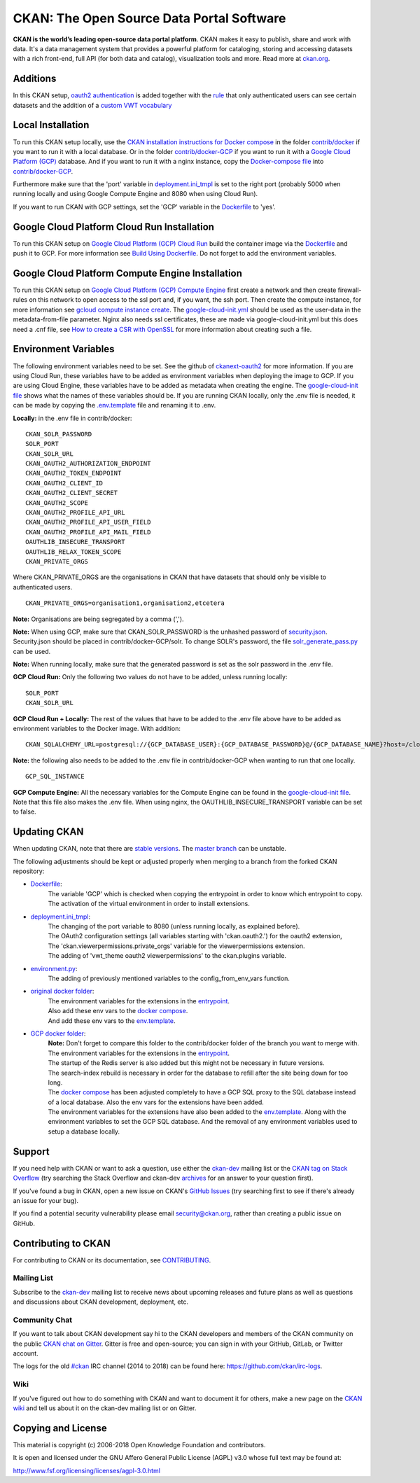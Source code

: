 CKAN: The Open Source Data Portal Software
==========================================

.. image:: https://img.shields.io/badge/license-AGPL-blue.svg?style=flat
    :target: https://opensource.org/licenses/AGPL-3.0
    :alt: License

.. image:: https://img.shields.io/badge/docs-latest-brightgreen.svg?style=flat
    :target: http://docs.ckan.org
    :alt: Documentation
.. image:: https://img.shields.io/badge/support-StackOverflow-yellowgreen.svg?style=flat
    :target: https://stackoverflow.com/questions/tagged/ckan
    :alt: Support on StackOverflow

.. image:: https://circleci.com/gh/ckan/ckan.svg?style=shield
    :target: https://circleci.com/gh/ckan/ckan
    :alt: Build Status

.. image:: https://coveralls.io/repos/github/ckan/ckan/badge.svg?branch=master
    :target: https://coveralls.io/github/ckan/ckan?branch=master
    :alt: Coverage Status

.. image:: https://badges.gitter.im/gitterHQ/gitter.svg
    :target: https://gitter.im/ckan/chat
    :alt: Chat on Gitter

**CKAN is the world’s leading open-source data portal platform**.
CKAN makes it easy to publish, share and work with data. It's a data management
system that provides a powerful platform for cataloging, storing and accessing
datasets with a rich front-end, full API (for both data and catalog), visualization
tools and more. Read more at `ckan.org <http://ckan.org/>`_.

Additions
------------

In this CKAN setup, `oauth2 authentication <https://github.com/conwetlab/ckanext-oauth2>`_ 
is added together with the `rule <https://github.com/vwt-digital/ckan/tree/develop/ckanext/ckanext-viewerpermissions>`_ 
that only authenticated users can see certain datasets and the addition of a 
`custom VWT vocabulary <https://github.com/vwt-digital/ckan/tree/develop/ckanext/ckanext-custom_vocabulary>`_ 

Local Installation
------------

To run this CKAN setup locally, use the 
`CKAN installation instructions for Docker 
compose <https://docs.ckan.org/en/2.8/maintaining/installing/install-from-docker-compose.html>`_
in the folder `contrib/docker <https://github.com/vwt-digital/ckan/tree/develop/contrib/docker>`_ if you want to run it 
with a local database. Or in the folder `contrib/docker-GCP <https://github.com/vwt-digital/ckan/tree/develop/contrib/docker>`_ 
if you want to run it with a `Google Cloud Platform (GCP) <https://cloud.google.com>`_ database. And if you want to run it with 
a nginx instance, copy the 
`Docker-compose file <https://github.com/vwt-digital/ckan/blob/develop/contrib/docker-GCP/cloud-compute-instance/docker-compose.yml>`_ 
into `contrib/docker-GCP <https://github.com/vwt-digital/ckan/tree/develop/contrib/docker>`_.

Furthermore make sure that the 'port' variable in 
`deployment.ini_tmpl <https://github.com/vwt-digital/ckan/blob/develop/ckan/config/deployment.ini_tmpl>`_ is set to the right 
port (probably 5000 when running locally and using Google Compute Engine and 8080 when using Cloud Run).

If you want to run CKAN with GCP settings, set the 'GCP' variable in the 
`Dockerfile <https://github.com/vwt-digital/ckan/blob/develop/Dockerfile>`_ to 'yes'.

Google Cloud Platform Cloud Run Installation
------------

To run this CKAN setup on `Google Cloud Platform (GCP) Cloud Run <https://cloud.google.com/run>`_ build the container image via the 
`Dockerfile <https://github.com/vwt-digital/ckan/blob/develop/Dockerfile>`_ and push it to GCP.
For more information see 
`Build Using Dockerfile <https://cloud.google.com/cloud-build/docs/quickstart-build#build_using_dockerfile>`_.
Do not forget to add the environment variables.

Google Cloud Platform Compute Engine Installation
------------

To run this CKAN setup on `Google Cloud Platform (GCP) Compute Engine <https://cloud.google.com/compute>`_ first create a network and then
create firewall-rules on this network to open access to the ssl port and, if you want, the ssh port.
Then create the compute instance, for more information see 
`gcloud compute instance create <https://cloud.google.com/sdk/gcloud/reference/compute/instances/create>`_. 
The `google-cloud-init.yml <https://github.com/vwt-digital/ckan/blob/develop/contrib/docker-GCP/cloud-compute-instance/google-cloud-init.yml>`_
should be used as the user-data in the metadata-from-file parameter.
Nginx also needs ssl certificates, these are made via google-cloud-init.yml but this does need a 
.cnf file, see `How to create a CSR with OpenSSL <https://www.switch.ch/pki/manage/request/csr-openssl/>`_ 
for more information about creating such a file.

Environment Variables
------------

The following environment variables need to be set. See the github of 
`ckanext-oauth2 <https://github.com/conwetlab/ckanext-oauth2/wiki/Activating-and-Installing>`_ for more information.
If you are using Cloud Run, these variables have to be added as environment variables when deploying the image to GCP.
If you are using Cloud Engine, these variables have to be added as metadata when creating the engine. The 
`google-cloud-init file <https://github.com/vwt-digital/ckan/blob/develop/contrib/docker-GCP/cloud-compute-instance/google-cloud-init.yml>`_ 
shows what the names of these variables should be.
If you are running CKAN locally, only the .env file is needed, it can be made by copying the 
`.env.template <https://github.com/vwt-digital/ckan/blob/develop/contrib/docker-GCP/.env.template>`_ file and renaming it to .env.

**Locally:** in the .env file in contrib/docker:
::
        CKAN_SOLR_PASSWORD
        SOLR_PORT
        CKAN_SOLR_URL
        CKAN_OAUTH2_AUTHORIZATION_ENDPOINT
        CKAN_OAUTH2_TOKEN_ENDPOINT
        CKAN_OAUTH2_CLIENT_ID
        CKAN_OAUTH2_CLIENT_SECRET
        CKAN_OAUTH2_SCOPE
        CKAN_OAUTH2_PROFILE_API_URL
        CKAN_OAUTH2_PROFILE_API_USER_FIELD
        CKAN_OAUTH2_PROFILE_API_MAIL_FIELD
        OAUTHLIB_INSECURE_TRANSPORT
        OAUTHLIB_RELAX_TOKEN_SCOPE
        CKAN_PRIVATE_ORGS

Where CKAN_PRIVATE_ORGS are the organisations in CKAN that have datasets that should only be visible to authenticated users.
::
        CKAN_PRIVATE_ORGS=organisation1,organisation2,etcetera

**Note:** Organisations are being segregated by a comma (',').

**Note:** When using GCP, make sure that CKAN_SOLR_PASSWORD is the unhashed password of 
`security.json <https://lucene.apache.org/solr/guide/6_6/basic-authentication-plugin.html>`_. Security.json should 
be placed in contrib/docker-GCP/solr.
To change SOLR's password, the file 
`solr_generate_pass.py <https://github.com/vwt-digital/ckan/blob/develop/contrib/docker-GCP/solr/solr_generate_pass.py>`_ can be used. 

**Note:** When running locally, make sure that the generated password is set as the solr password in the .env file.

**GCP Cloud Run:** Only the following two values do not have to be added, unless running locally:
::
        SOLR_PORT
        CKAN_SOLR_URL

**GCP Cloud Run + Locally:**
The rest of the values that have to be added to the .env file above have to be added as environment
variables to the Docker image. With addition:
::
        CKAN_SQLALCHEMY_URL=postgresql://{GCP_DATABASE_USER}:{GCP_DATABASE_PASSWORD}@/{GCP_DATABASE_NAME}?host=/cloudsql/{GCP_INSTANCE}

**Note:** the following also needs to be added to the .env file in contrib/docker-GCP when wanting to run that one locally.
::
        GCP_SQL_INSTANCE

**GCP Compute Engine:**
All the necessary variables for the Compute Engine can be found in the 
`google-cloud-init file <https://github.com/vwt-digital/ckan/blob/develop/contrib/docker-GCP/cloud-compute-instance/google-cloud-init.yml>`_.
Note that this file also makes the .env file. When using nginx, the OAUTHLIB_INSECURE_TRANSPORT variable can be set to false.

Updating CKAN
------------

When updating CKAN, note that there are `stable versions <https://github.com/ckan/ckan/releases>`_. 
The `master branch <https://github.com/ckan/ckan>`_ can be unstable.

The following adjustments should be kept or adjusted properly when merging to a branch from the forked CKAN repository:

- `Dockerfile <https://github.com/vwt-digital/ckan/blob/develop/Dockerfile>`_:
    | The variable 'GCP' which is checked when copying the entrypoint in order to know which entrypoint to copy.
    | The activation of the virtual environment in order to install extensions.
- `deployment.ini_tmpl <https://github.com/vwt-digital/ckan/blob/develop/ckan/config/deployment.ini_tmpl>`_:
    | The changing of the port variable to 8080 (unless running locally, as explained before).
    | The OAuth2 configuration settings (all variables starting with 'ckan.oauth2.') for the oauth2 extension,
    | The 'ckan.viewerpermissions.private_orgs' variable for the viewerpermissions extension.
    | The adding of 'vwt_theme oauth2 viewerpermissions' to the ckan.plugins variable.
- `environment.py <https://github.com/vwt-digital/ckan/blob/develop/ckan/config/environment.py>`_:
    | The adding of previously mentioned variables to the config_from_env_vars function.
- `original docker folder <https://github.com/vwt-digital/ckan/tree/develop/contrib/docker>`_:
    | The environment variables for the extensions in the 
      `entrypoint <https://github.com/vwt-digital/ckan/tree/develop/contrib/docker>`_.
    | Also add these env vars to the 
      `docker compose <https://github.com/vwt-digital/ckan/blob/develop/contrib/docker/docker-compose.yml>`_.
    | And add these env vars to the 
      `env.template <https://github.com/vwt-digital/ckan/blob/develop/contrib/docker/.env.template>`_.
- `GCP docker folder <https://github.com/vwt-digital/ckan/tree/develop/contrib/docker-GCP>`_:
    | **Note:** Don't forget to compare this folder to the contrib/docker folder of the branch you want to merge with.
    | The environment variables for the extensions in the 
      `entrypoint <https://github.com/vwt-digital/ckan/blob/develop/contrib/docker-GCP/ckan-entrypoint.sh>`_.
    | The startup of the Redis server is also added but this might not be necessary in future versions.
    | The search-index rebuild is necessary in order for the database to refill after the site being down for too long.
    | The `docker compose <https://github.com/vwt-digital/ckan/blob/develop/contrib/docker-GCP/docker-compose.yml>`_ 
      has been adjusted completely to have a GCP SQL proxy to the SQL database instead of a local database. Also the env 
      vars for the extensions have been added.
    | The environment variables for the extensions have also been added to the 
      `env.template <https://github.com/vwt-digital/ckan/blob/develop/contrib/docker-GCP/.env.template>`_.
      Along with the environment variables to set the GCP SQL database. And the removal of any environment variables 
      used to setup a database locally.

Support
-------
If you need help with CKAN or want to ask a question, use either the
`ckan-dev`_ mailing list or the `CKAN tag on Stack Overflow`_ (try
searching the Stack Overflow and ckan-dev `archives`_ for an answer to your
question first).

If you've found a bug in CKAN, open a new issue on CKAN's `GitHub Issues`_ (try
searching first to see if there's already an issue for your bug).

If you find a potential security vulnerability please email security@ckan.org,
rather than creating a public issue on GitHub.

.. _CKAN tag on Stack Overflow: http://stackoverflow.com/questions/tagged/ckan
.. _archives: https://www.google.com/search?q=%22%5Bckan-dev%5D%22+site%3Alists.okfn.org.
.. _GitHub Issues: https://github.com/ckan/ckan/issues
.. _CKAN chat on Gitter: https://gitter.im/ckan/chat


Contributing to CKAN
--------------------

For contributing to CKAN or its documentation, see
`CONTRIBUTING <https://github.com/ckan/ckan/blob/master/CONTRIBUTING.rst>`_.

Mailing List
~~~~~~~~~~~~

Subscribe to the `ckan-dev`_ mailing list to receive news about upcoming releases and
future plans as well as questions and discussions about CKAN development, deployment, etc.

Community Chat
~~~~~~~~~~~~~~

If you want to talk about CKAN development say hi to the CKAN developers and members of
the CKAN community on the public `CKAN chat on Gitter`_. Gitter is free and open-source;
you can sign in with your GitHub, GitLab, or Twitter account.

The logs for the old `#ckan`_ IRC channel (2014 to 2018) can be found here:
https://github.com/ckan/irc-logs.

Wiki
~~~~

If you've figured out how to do something with CKAN and want to document it for
others, make a new page on the `CKAN wiki`_ and tell us about it on the
ckan-dev mailing list or on Gitter.

.. _ckan-dev: http://lists.okfn.org/mailman/listinfo/ckan-dev
.. _#ckan: http://webchat.freenode.net/?channels=ckan
.. _CKAN Wiki: https://github.com/ckan/ckan/wiki
.. _CKAN chat on Gitter: https://gitter.im/ckan/chat


Copying and License
-------------------

This material is copyright (c) 2006-2018 Open Knowledge Foundation and contributors.

It is open and licensed under the GNU Affero General Public License (AGPL) v3.0
whose full text may be found at:

http://www.fsf.org/licensing/licenses/agpl-3.0.html
